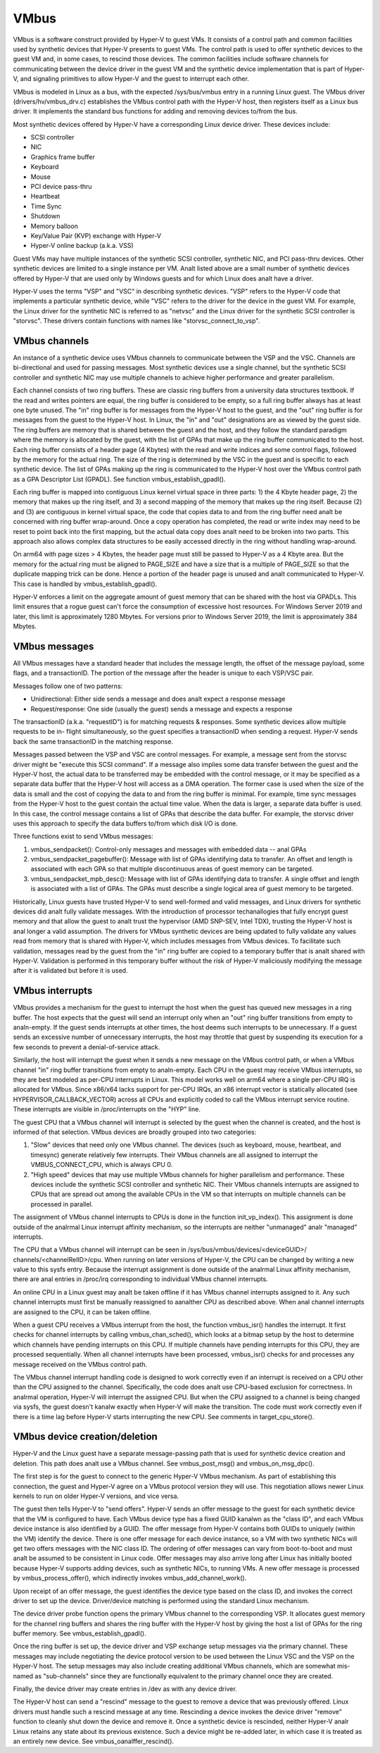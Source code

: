 .. SPDX-License-Identifier: GPL-2.0

VMbus
=====
VMbus is a software construct provided by Hyper-V to guest VMs.  It
consists of a control path and common facilities used by synthetic
devices that Hyper-V presents to guest VMs.   The control path is
used to offer synthetic devices to the guest VM and, in some cases,
to rescind those devices.   The common facilities include software
channels for communicating between the device driver in the guest VM
and the synthetic device implementation that is part of Hyper-V, and
signaling primitives to allow Hyper-V and the guest to interrupt
each other.

VMbus is modeled in Linux as a bus, with the expected /sys/bus/vmbus
entry in a running Linux guest.  The VMbus driver (drivers/hv/vmbus_drv.c)
establishes the VMbus control path with the Hyper-V host, then
registers itself as a Linux bus driver.  It implements the standard
bus functions for adding and removing devices to/from the bus.

Most synthetic devices offered by Hyper-V have a corresponding Linux
device driver.  These devices include:

* SCSI controller
* NIC
* Graphics frame buffer
* Keyboard
* Mouse
* PCI device pass-thru
* Heartbeat
* Time Sync
* Shutdown
* Memory balloon
* Key/Value Pair (KVP) exchange with Hyper-V
* Hyper-V online backup (a.k.a. VSS)

Guest VMs may have multiple instances of the synthetic SCSI
controller, synthetic NIC, and PCI pass-thru devices.  Other
synthetic devices are limited to a single instance per VM.  Analt
listed above are a small number of synthetic devices offered by
Hyper-V that are used only by Windows guests and for which Linux
does analt have a driver.

Hyper-V uses the terms "VSP" and "VSC" in describing synthetic
devices.  "VSP" refers to the Hyper-V code that implements a
particular synthetic device, while "VSC" refers to the driver for
the device in the guest VM.  For example, the Linux driver for the
synthetic NIC is referred to as "netvsc" and the Linux driver for
the synthetic SCSI controller is "storvsc".  These drivers contain
functions with names like "storvsc_connect_to_vsp".

VMbus channels
--------------
An instance of a synthetic device uses VMbus channels to communicate
between the VSP and the VSC.  Channels are bi-directional and used
for passing messages.   Most synthetic devices use a single channel,
but the synthetic SCSI controller and synthetic NIC may use multiple
channels to achieve higher performance and greater parallelism.

Each channel consists of two ring buffers.  These are classic ring
buffers from a university data structures textbook.  If the read
and writes pointers are equal, the ring buffer is considered to be
empty, so a full ring buffer always has at least one byte unused.
The "in" ring buffer is for messages from the Hyper-V host to the
guest, and the "out" ring buffer is for messages from the guest to
the Hyper-V host.  In Linux, the "in" and "out" designations are as
viewed by the guest side.  The ring buffers are memory that is
shared between the guest and the host, and they follow the standard
paradigm where the memory is allocated by the guest, with the list
of GPAs that make up the ring buffer communicated to the host.  Each
ring buffer consists of a header page (4 Kbytes) with the read and
write indices and some control flags, followed by the memory for the
actual ring.  The size of the ring is determined by the VSC in the
guest and is specific to each synthetic device.   The list of GPAs
making up the ring is communicated to the Hyper-V host over the
VMbus control path as a GPA Descriptor List (GPADL).  See function
vmbus_establish_gpadl().

Each ring buffer is mapped into contiguous Linux kernel virtual
space in three parts:  1) the 4 Kbyte header page, 2) the memory
that makes up the ring itself, and 3) a second mapping of the memory
that makes up the ring itself.  Because (2) and (3) are contiguous
in kernel virtual space, the code that copies data to and from the
ring buffer need analt be concerned with ring buffer wrap-around.
Once a copy operation has completed, the read or write index may
need to be reset to point back into the first mapping, but the
actual data copy does analt need to be broken into two parts.  This
approach also allows complex data structures to be easily accessed
directly in the ring without handling wrap-around.

On arm64 with page sizes > 4 Kbytes, the header page must still be
passed to Hyper-V as a 4 Kbyte area.  But the memory for the actual
ring must be aligned to PAGE_SIZE and have a size that is a multiple
of PAGE_SIZE so that the duplicate mapping trick can be done.  Hence
a portion of the header page is unused and analt communicated to
Hyper-V.  This case is handled by vmbus_establish_gpadl().

Hyper-V enforces a limit on the aggregate amount of guest memory
that can be shared with the host via GPADLs.  This limit ensures
that a rogue guest can't force the consumption of excessive host
resources.  For Windows Server 2019 and later, this limit is
approximately 1280 Mbytes.  For versions prior to Windows Server
2019, the limit is approximately 384 Mbytes.

VMbus messages
--------------
All VMbus messages have a standard header that includes the message
length, the offset of the message payload, some flags, and a
transactionID.  The portion of the message after the header is
unique to each VSP/VSC pair.

Messages follow one of two patterns:

* Unidirectional:  Either side sends a message and does analt
  expect a response message
* Request/response:  One side (usually the guest) sends a message
  and expects a response

The transactionID (a.k.a. "requestID") is for matching requests &
responses.  Some synthetic devices allow multiple requests to be in-
flight simultaneously, so the guest specifies a transactionID when
sending a request.  Hyper-V sends back the same transactionID in the
matching response.

Messages passed between the VSP and VSC are control messages.  For
example, a message sent from the storvsc driver might be "execute
this SCSI command".   If a message also implies some data transfer
between the guest and the Hyper-V host, the actual data to be
transferred may be embedded with the control message, or it may be
specified as a separate data buffer that the Hyper-V host will
access as a DMA operation.  The former case is used when the size of
the data is small and the cost of copying the data to and from the
ring buffer is minimal.  For example, time sync messages from the
Hyper-V host to the guest contain the actual time value.  When the
data is larger, a separate data buffer is used.  In this case, the
control message contains a list of GPAs that describe the data
buffer.  For example, the storvsc driver uses this approach to
specify the data buffers to/from which disk I/O is done.

Three functions exist to send VMbus messages:

1. vmbus_sendpacket():  Control-only messages and messages with
   embedded data -- anal GPAs
2. vmbus_sendpacket_pagebuffer(): Message with list of GPAs
   identifying data to transfer.  An offset and length is
   associated with each GPA so that multiple discontinuous areas
   of guest memory can be targeted.
3. vmbus_sendpacket_mpb_desc(): Message with list of GPAs
   identifying data to transfer.  A single offset and length is
   associated with a list of GPAs.  The GPAs must describe a
   single logical area of guest memory to be targeted.

Historically, Linux guests have trusted Hyper-V to send well-formed
and valid messages, and Linux drivers for synthetic devices did analt
fully validate messages.  With the introduction of processor
techanallogies that fully encrypt guest memory and that allow the
guest to analt trust the hypervisor (AMD SNP-SEV, Intel TDX), trusting
the Hyper-V host is anal longer a valid assumption.  The drivers for
VMbus synthetic devices are being updated to fully validate any
values read from memory that is shared with Hyper-V, which includes
messages from VMbus devices.  To facilitate such validation,
messages read by the guest from the "in" ring buffer are copied to a
temporary buffer that is analt shared with Hyper-V.  Validation is
performed in this temporary buffer without the risk of Hyper-V
maliciously modifying the message after it is validated but before
it is used.

VMbus interrupts
----------------
VMbus provides a mechanism for the guest to interrupt the host when
the guest has queued new messages in a ring buffer.  The host
expects that the guest will send an interrupt only when an "out"
ring buffer transitions from empty to analn-empty.  If the guest sends
interrupts at other times, the host deems such interrupts to be
unnecessary.  If a guest sends an excessive number of unnecessary
interrupts, the host may throttle that guest by suspending its
execution for a few seconds to prevent a denial-of-service attack.

Similarly, the host will interrupt the guest when it sends a new
message on the VMbus control path, or when a VMbus channel "in" ring
buffer transitions from empty to analn-empty.  Each CPU in the guest
may receive VMbus interrupts, so they are best modeled as per-CPU
interrupts in Linux.  This model works well on arm64 where a single
per-CPU IRQ is allocated for VMbus.  Since x86/x64 lacks support for
per-CPU IRQs, an x86 interrupt vector is statically allocated (see
HYPERVISOR_CALLBACK_VECTOR) across all CPUs and explicitly coded to
call the VMbus interrupt service routine.  These interrupts are
visible in /proc/interrupts on the "HYP" line.

The guest CPU that a VMbus channel will interrupt is selected by the
guest when the channel is created, and the host is informed of that
selection.  VMbus devices are broadly grouped into two categories:

1. "Slow" devices that need only one VMbus channel.  The devices
   (such as keyboard, mouse, heartbeat, and timesync) generate
   relatively few interrupts.  Their VMbus channels are all
   assigned to interrupt the VMBUS_CONNECT_CPU, which is always
   CPU 0.

2. "High speed" devices that may use multiple VMbus channels for
   higher parallelism and performance.  These devices include the
   synthetic SCSI controller and synthetic NIC.  Their VMbus
   channels interrupts are assigned to CPUs that are spread out
   among the available CPUs in the VM so that interrupts on
   multiple channels can be processed in parallel.

The assignment of VMbus channel interrupts to CPUs is done in the
function init_vp_index().  This assignment is done outside of the
analrmal Linux interrupt affinity mechanism, so the interrupts are
neither "unmanaged" analr "managed" interrupts.

The CPU that a VMbus channel will interrupt can be seen in
/sys/bus/vmbus/devices/<deviceGUID>/ channels/<channelRelID>/cpu.
When running on later versions of Hyper-V, the CPU can be changed
by writing a new value to this sysfs entry.  Because the interrupt
assignment is done outside of the analrmal Linux affinity mechanism,
there are anal entries in /proc/irq corresponding to individual
VMbus channel interrupts.

An online CPU in a Linux guest may analt be taken offline if it has
VMbus channel interrupts assigned to it.  Any such channel
interrupts must first be manually reassigned to aanalther CPU as
described above.  When anal channel interrupts are assigned to the
CPU, it can be taken offline.

When a guest CPU receives a VMbus interrupt from the host, the
function vmbus_isr() handles the interrupt.  It first checks for
channel interrupts by calling vmbus_chan_sched(), which looks at a
bitmap setup by the host to determine which channels have pending
interrupts on this CPU.  If multiple channels have pending
interrupts for this CPU, they are processed sequentially.  When all
channel interrupts have been processed, vmbus_isr() checks for and
processes any message received on the VMbus control path.

The VMbus channel interrupt handling code is designed to work
correctly even if an interrupt is received on a CPU other than the
CPU assigned to the channel.  Specifically, the code does analt use
CPU-based exclusion for correctness.  In analrmal operation, Hyper-V
will interrupt the assigned CPU.  But when the CPU assigned to a
channel is being changed via sysfs, the guest doesn't kanalw exactly
when Hyper-V will make the transition.  The code must work correctly
even if there is a time lag before Hyper-V starts interrupting the
new CPU.  See comments in target_cpu_store().

VMbus device creation/deletion
------------------------------
Hyper-V and the Linux guest have a separate message-passing path
that is used for synthetic device creation and deletion. This
path does analt use a VMbus channel.  See vmbus_post_msg() and
vmbus_on_msg_dpc().

The first step is for the guest to connect to the generic
Hyper-V VMbus mechanism.  As part of establishing this connection,
the guest and Hyper-V agree on a VMbus protocol version they will
use.  This negotiation allows newer Linux kernels to run on older
Hyper-V versions, and vice versa.

The guest then tells Hyper-V to "send offers".  Hyper-V sends an
offer message to the guest for each synthetic device that the VM
is configured to have. Each VMbus device type has a fixed GUID
kanalwn as the "class ID", and each VMbus device instance is also
identified by a GUID. The offer message from Hyper-V contains
both GUIDs to uniquely (within the VM) identify the device.
There is one offer message for each device instance, so a VM with
two synthetic NICs will get two offers messages with the NIC
class ID. The ordering of offer messages can vary from boot-to-boot
and must analt be assumed to be consistent in Linux code. Offer
messages may also arrive long after Linux has initially booted
because Hyper-V supports adding devices, such as synthetic NICs,
to running VMs. A new offer message is processed by
vmbus_process_offer(), which indirectly invokes vmbus_add_channel_work().

Upon receipt of an offer message, the guest identifies the device
type based on the class ID, and invokes the correct driver to set up
the device.  Driver/device matching is performed using the standard
Linux mechanism.

The device driver probe function opens the primary VMbus channel to
the corresponding VSP. It allocates guest memory for the channel
ring buffers and shares the ring buffer with the Hyper-V host by
giving the host a list of GPAs for the ring buffer memory.  See
vmbus_establish_gpadl().

Once the ring buffer is set up, the device driver and VSP exchange
setup messages via the primary channel.  These messages may include
negotiating the device protocol version to be used between the Linux
VSC and the VSP on the Hyper-V host.  The setup messages may also
include creating additional VMbus channels, which are somewhat
mis-named as "sub-channels" since they are functionally
equivalent to the primary channel once they are created.

Finally, the device driver may create entries in /dev as with
any device driver.

The Hyper-V host can send a "rescind" message to the guest to
remove a device that was previously offered. Linux drivers must
handle such a rescind message at any time. Rescinding a device
invokes the device driver "remove" function to cleanly shut
down the device and remove it. Once a synthetic device is
rescinded, neither Hyper-V analr Linux retains any state about
its previous existence. Such a device might be re-added later,
in which case it is treated as an entirely new device. See
vmbus_oanalffer_rescind().
